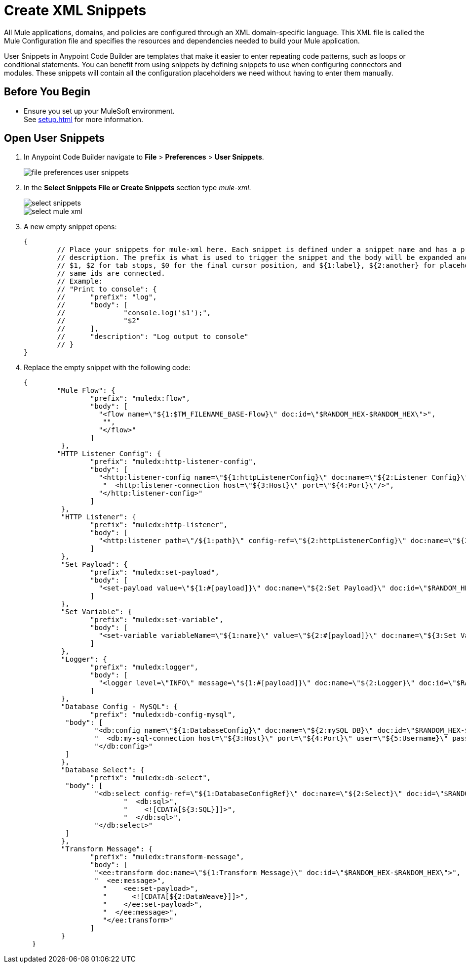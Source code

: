 = Create XML Snippets

All Mule applications, domains, and policies are configured through an XML domain-specific language. This XML file is called the Mule Configuration file and specifies the resources and dependencies needed to build your Mule application.

User Snippets in Anypoint Code Builder are templates that make it easier to enter repeating code patterns, such as loops or conditional statements. You can benefit from using snippets by defining snippets to use when configuring connectors and modules. These snippets will contain all the configuration placeholders we need without having to enter them manually.

== Before You Begin

* Ensure you set up your MuleSoft environment. +
See xref:setup.adoc[] for more information.

== Open User Snippets

. In Anypoint Code Builder navigate to *File* > *Preferences* > *User Snippets*.
+
image::file-preferences-user-snippets.png[]
. In the *Select Snippets File or Create Snippets* section type _mule-xml_.
+
image::select-snippets.png[]
+
image::select-mule-xml.png[]
. A new empty snippet opens:
+
[source,xml,linenums]
--
{
	// Place your snippets for mule-xml here. Each snippet is defined under a snippet name and has a prefix, body and
	// description. The prefix is what is used to trigger the snippet and the body will be expanded and inserted. Possible variables are:
	// $1, $2 for tab stops, $0 for the final cursor position, and ${1:label}, ${2:another} for placeholders. Placeholders with the
	// same ids are connected.
	// Example:
	// "Print to console": {
	// 	"prefix": "log",
	// 	"body": [
	// 		"console.log('$1');",
	// 		"$2"
	// 	],
	// 	"description": "Log output to console"
	// }
}
--
. Replace the empty snippet with the following code:
+
[source,xml,linenums]
--
{
	"Mule Flow": {
		"prefix": "muledx:flow",
		"body": [
		  "<flow name=\"${1:$TM_FILENAME_BASE-Flow}\" doc:id=\"$RANDOM_HEX-$RANDOM_HEX\">",
		   "",
		  "</flow>"
		]
	 },
	"HTTP Listener Config": {
		"prefix": "muledx:http-listener-config",
		"body": [
		  "<http:listener-config name=\"${1:httpListenerConfig}\" doc:name=\"${2:Listener Config}\" doc:id=\"$RANDOM_HEX-$RANDOM_HEX\">",
		   "  <http:listener-connection host=\"${3:Host}\" port=\"${4:Port}\"/>",
		  "</http:listener-config>"
		]
	 },
	 "HTTP Listener": {
		"prefix": "muledx:http-listener",
		"body": [
		  "<http:listener path=\"/${1:path}\" config-ref=\"${2:httpListenerConfig}\" doc:name=\"${3:Listener}\" doc:id=\"$RANDOM_HEX-$RANDOM_HEX\"/>"
		]
	 },
	 "Set Payload": {
		"prefix": "muledx:set-payload",
		"body": [
		  "<set-payload value=\"${1:#[payload]}\" doc:name=\"${2:Set Payload}\" doc:id=\"$RANDOM_HEX-$RANDOM_HEX\"/>"
		]
	 },
	 "Set Variable": {
		"prefix": "muledx:set-variable",
		"body": [
		  "<set-variable variableName=\"${1:name}\" value=\"${2:#[payload]}\" doc:name=\"${3:Set Variable}\" doc:id=\"$RANDOM_HEX-$RANDOM_HEX\"/>"
		]
	 },
	 "Logger": {
		"prefix": "muledx:logger",
		"body": [
		  "<logger level=\"INFO\" message=\"${1:#[payload]}\" doc:name=\"${2:Logger}\" doc:id=\"$RANDOM_HEX-$RANDOM_HEX\"/>"
		]
	 },
	 "Database Config - MySQL": {
		"prefix": "muledx:db-config-mysql",
	  "body": [
		 "<db:config name=\"${1:DatabaseConfig}\" doc:name=\"${2:mySQL DB}\" doc:id=\"$RANDOM_HEX-$RANDOM_HEX\">",
		 "  <db:my-sql-connection host=\"${3:Host}\" port=\"${4:Port}\" user=\"${5:Username}\" password=\"${6:Password}\" database=\"${7:DatabaseName}\" />",
		 "</db:config>"
	  ]
	 },
	 "Database Select": {
		"prefix": "muledx:db-select",
	  "body": [
		 "<db:select config-ref=\"${1:DatabaseConfigRef}\" doc:name=\"${2:Select}\" doc:id=\"$RANDOM_HEX-$RANDOM_HEX\">",
			"  <db:sql>",
			"    <![CDATA[${3:SQL}]]>",
			"  </db:sql>",
		 "</db:select>"
	  ]
	 },
	 "Transform Message": {
		"prefix": "muledx:transform-message",
		"body": [
		 "<ee:transform doc:name=\"${1:Transform Message}\" doc:id=\"$RANDOM_HEX-$RANDOM_HEX\">",
		 "  <ee:message>",
		   "    <ee:set-payload>",
		   "      <![CDATA[${2:DataWeave}]]>",
		   "    </ee:set-payload>",
		   "  </ee:message>",
		   "</ee:transform>"
		]
	 }
  }
--

